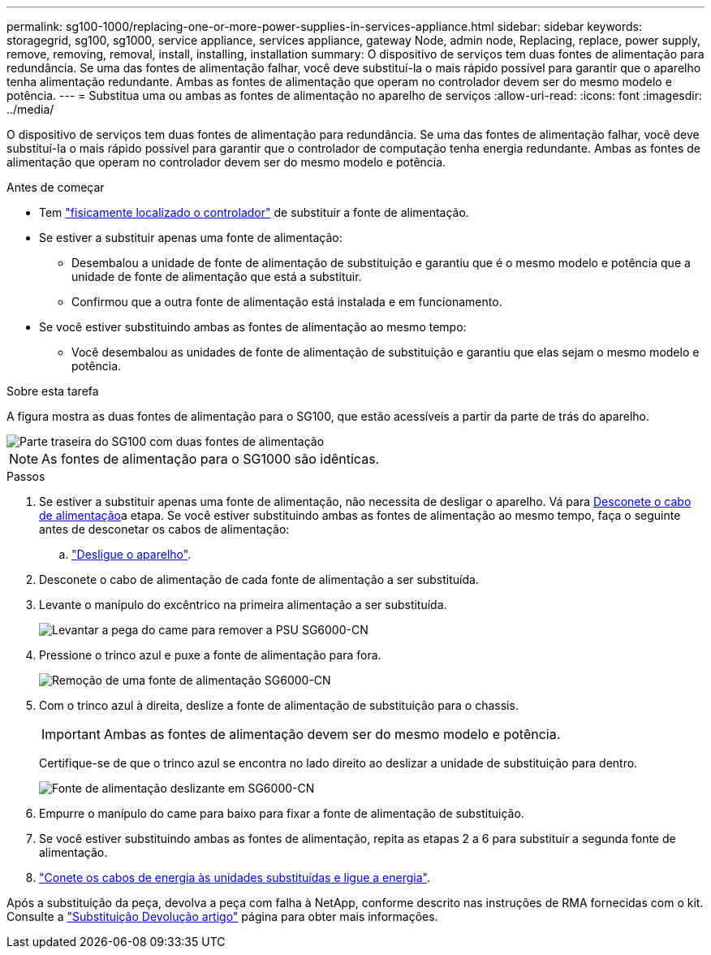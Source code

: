 ---
permalink: sg100-1000/replacing-one-or-more-power-supplies-in-services-appliance.html 
sidebar: sidebar 
keywords: storagegrid, sg100, sg1000, service appliance, services appliance, gateway Node, admin node, Replacing, replace, power supply, remove, removing, removal, install, installing, installation 
summary: O dispositivo de serviços tem duas fontes de alimentação para redundância. Se uma das fontes de alimentação falhar, você deve substituí-la o mais rápido possível para garantir que o aparelho tenha alimentação redundante. Ambas as fontes de alimentação que operam no controlador devem ser do mesmo modelo e potência. 
---
= Substitua uma ou ambas as fontes de alimentação no aparelho de serviços
:allow-uri-read: 
:icons: font
:imagesdir: ../media/


[role="lead"]
O dispositivo de serviços tem duas fontes de alimentação para redundância. Se uma das fontes de alimentação falhar, você deve substituí-la o mais rápido possível para garantir que o controlador de computação tenha energia redundante. Ambas as fontes de alimentação que operam no controlador devem ser do mesmo modelo e potência.

.Antes de começar
* Tem link:locating-controller-in-data-center.html["fisicamente localizado o controlador"] de substituir a fonte de alimentação.
* Se estiver a substituir apenas uma fonte de alimentação:
+
** Desembalou a unidade de fonte de alimentação de substituição e garantiu que é o mesmo modelo e potência que a unidade de fonte de alimentação que está a substituir.
** Confirmou que a outra fonte de alimentação está instalada e em funcionamento.


* Se você estiver substituindo ambas as fontes de alimentação ao mesmo tempo:
+
** Você desembalou as unidades de fonte de alimentação de substituição e garantiu que elas sejam o mesmo modelo e potência.




.Sobre esta tarefa
A figura mostra as duas fontes de alimentação para o SG100, que estão acessíveis a partir da parte de trás do aparelho.

image::../media/sg1000_power_supplies.png[Parte traseira do SG100 com duas fontes de alimentação]


NOTE: As fontes de alimentação para o SG1000 são idênticas.

.Passos
. Se estiver a substituir apenas uma fonte de alimentação, não necessita de desligar o aparelho. Vá para <<Unplug_the_power_cord,Desconete o cabo de alimentação>>a etapa. Se você estiver substituindo ambas as fontes de alimentação ao mesmo tempo, faça o seguinte antes de desconetar os cabos de alimentação:
+
.. link:shut-down-sg100-and-sg1000.html["Desligue o aparelho"].


. [[Desconete_o_cabo_de_alimentação, start-2]]Desconete o cabo de alimentação de cada fonte de alimentação a ser substituída.
. Levante o manípulo do excêntrico na primeira alimentação a ser substituída.
+
image::../media/sg6000_cn_lift_cam_handle_psu.gif[Levantar a pega do came para remover a PSU SG6000-CN]

. Pressione o trinco azul e puxe a fonte de alimentação para fora.
+
image::../media/sg6000_cn_remove_power_supply.gif[Remoção de uma fonte de alimentação SG6000-CN]

. Com o trinco azul à direita, deslize a fonte de alimentação de substituição para o chassis.
+

IMPORTANT: Ambas as fontes de alimentação devem ser do mesmo modelo e potência.

+
Certifique-se de que o trinco azul se encontra no lado direito ao deslizar a unidade de substituição para dentro.

+
image::../media/sg6000_cn_insert_power_supply.gif[Fonte de alimentação deslizante em SG6000-CN]

. Empurre o manípulo do came para baixo para fixar a fonte de alimentação de substituição.
. Se você estiver substituindo ambas as fontes de alimentação, repita as etapas 2 a 6 para substituir a segunda fonte de alimentação.
. link:../installconfig/connecting-power-cords-and-applying-power-sg100-and-sg1000.html["Conete os cabos de energia às unidades substituídas e ligue a energia"].


Após a substituição da peça, devolva a peça com falha à NetApp, conforme descrito nas instruções de RMA fornecidas com o kit. Consulte a https://mysupport.netapp.com/site/info/rma["Substituição  Devolução artigo"^] página para obter mais informações.
